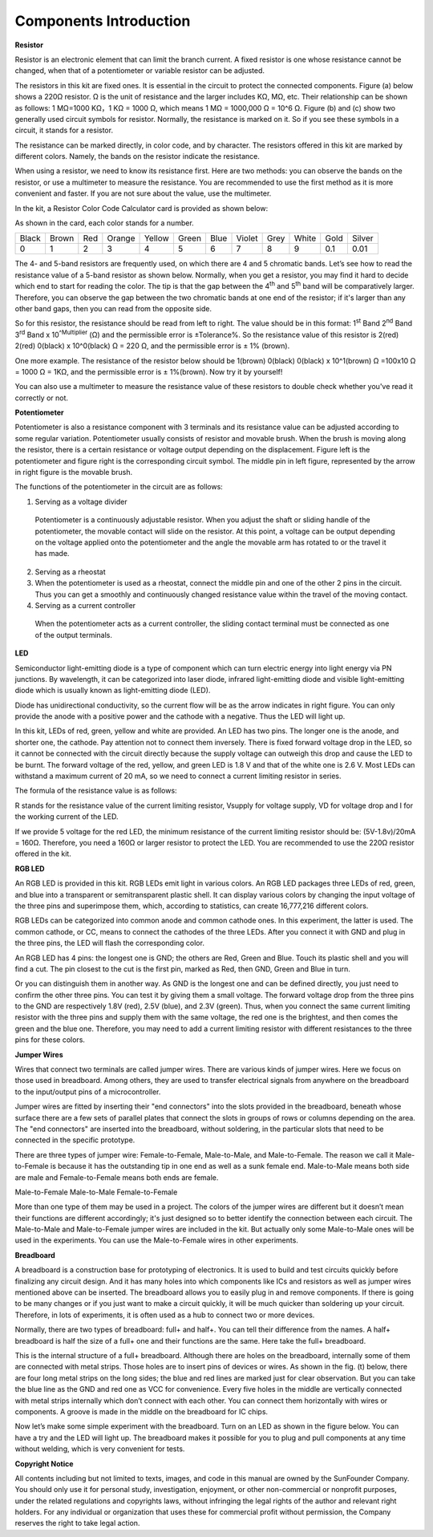 Components Introduction
==========================

**Resistor**


Resistor is an electronic element that can limit the branch current. A
fixed resistor is one whose resistance cannot be changed, when that of a
potentiometer or variable resistor can be adjusted.

The resistors in this kit are fixed ones. It is essential in the circuit
to protect the connected components. Figure (a) below shows a 220Ω
resistor. Ω is the unit of resistance and the larger includes KΩ, MΩ,
etc. Their relationship can be shown as follows: 1 MΩ=1000 KΩ，1 KΩ =
1000 Ω, which means 1 MΩ = 1000,000 Ω = 10^6 Ω. Figure (b) and (c) show
two generally used circuit symbols for resistor. Normally, the
resistance is marked on it. So if you see these symbols in a circuit, it
stands for a resistor.

.. image:: media/image215.png
   :align: center

The resistance can be marked directly, in color code, and by character.
The resistors offered in this kit are marked by different colors.
Namely, the bands on the resistor indicate the resistance.

When using a resistor, we need to know its resistance first.
Here are two methods: you can observe the bands on the resistor, or use
a multimeter to measure the resistance. You are recommended to use the
first method as it is more convenient and faster. If you are not sure
about the value, use the multimeter.

In the kit, a Resistor Color Code Calculator card is provided as shown
below:

.. image:: media/image217.png
   :align: center

As shown in the card, each color stands for a number.

+-------+-------+-----+--------+--------+-------+------+--------+------+-------+------+--------+
| Black | Brown | Red | Orange | Yellow | Green | Blue | Violet | Grey | White | Gold | Silver |
+-------+-------+-----+--------+--------+-------+------+--------+------+-------+------+--------+
| 0     | 1     | 2   | 3      | 4      | 5     | 6    | 7      | 8    | 9     | 0.1  | 0.01   |
+-------+-------+-----+--------+--------+-------+------+--------+------+-------+------+--------+

The 4- and 5-band resistors are frequently used, on which there are 4
and 5 chromatic bands. Let’s see how to read the resistance value of a
5-band resistor as shown below. Normally, when you get a resistor, you
may find it hard to decide which end to start for reading the color. The
tip is that the gap between the 4\ :sup:`th` and 5\ :sup:`th` band will
be comparatively larger. Therefore, you can observe the gap between the
two chromatic bands at one end of the resistor; if it's larger than any
other band gaps, then you can read from the opposite side.

.. image:: media/image218.png
   :align: center

So for this resistor, the resistance should be read from left to right.
The value should be in this format: 1\ :sup:`st` Band 2\ :sup:`nd` Band
3\ :sup:`rd` Band x 10\ :sup:`^Multiplier` (Ω) and the permissible error
is ±Tolerance%. So the resistance value of this resistor is 2(red)
2(red) 0(black) x 10^0(black) Ω = 220 Ω, and the permissible error is ±
1% (brown).

One more example. The resistance of the resistor below should be
1(brown) 0(black) 0(black) x 10^1(brown) Ω =100x10 Ω = 1000 Ω = 1KΩ, and
the permissible error is ± 1%(brown). Now try it by yourself!

.. image:: media/image219.png
   :align: center

You can also use a multimeter to measure the resistance value of these
resistors to double check whether you've read it correctly or not.

**Potentiometer**


Potentiometer is also a resistance component with 3 terminals and its
resistance value can be adjusted according to some regular variation.
Potentiometer usually consists of resistor and movable brush. When the
brush is moving along the resistor, there is a certain resistance or
voltage output depending on the displacement. Figure left is the
potentiometer and figure right is the corresponding circuit symbol. The
middle pin in left figure, represented by the arrow in right figure is
the movable brush.

.. image:: media/image220.png
   :align: center

The functions of the potentiometer in the circuit are as follows:

1. Serving as a voltage divider

..

   Potentiometer is a continuously adjustable resistor. When you adjust
   the shaft or sliding handle of the potentiometer, the movable contact
   will slide on the resistor. At this point, a voltage can be output
   depending on the voltage applied onto the potentiometer and the angle
   the movable arm has rotated to or the travel it has made.

2. Serving as a rheostat

3. When the potentiometer is used as a rheostat, connect the middle pin
   and one of the other 2 pins in the circuit. Thus you can get a
   smoothly and continuously changed resistance value within the travel
   of the moving contact.

4. Serving as a current controller

..

   When the potentiometer acts as a current controller, the sliding
   contact terminal must be connected as one of the output terminals.

**LED**


Semiconductor light-emitting diode is a type of component which can turn
electric energy into light energy via PN junctions. By wavelength, it
can be categorized into laser diode, infrared light-emitting diode and
visible light-emitting diode which is usually known as light-emitting
diode (LED).

.. image:: media/image222.png
.. image:: media/image223.png

Diode has unidirectional conductivity, so the current flow will be as
the arrow indicates in right figure. You can only provide the anode with
a positive power and the cathode with a negative. Thus the LED will
light up.

In this kit, LEDs of red, green, yellow and white are provided. An LED
has two pins. The longer one is the anode, and shorter one, the cathode.
Pay attention not to connect them inversely. There is fixed forward
voltage drop in the LED, so it cannot be connected with the circuit
directly because the supply voltage can outweigh this drop and cause the
LED to be burnt. The forward voltage of the red, yellow, and green LED
is 1.8 V and that of the white one is 2.6 V. Most LEDs can withstand a
maximum current of 20 mA, so we need to connect a current limiting
resistor in series.

The formula of the resistance value is as follows:

.. image:: media/image216.png
   :align: center

R stands for the resistance value of the current limiting resistor,
Vsupply for voltage supply, VD for voltage drop and I for the working
current of the LED.

If we provide 5 voltage for the red LED, the minimum resistance of the
current limiting resistor should be: (5V-1.8v)/20mA = 160Ω. Therefore,
you need a 160Ω or larger resistor to protect the LED. You are
recommended to use the 220Ω resistor offered in the kit.

**RGB LED**


An RGB LED is provided in this kit. RGB LEDs emit light in various
colors. An RGB LED packages three LEDs of red, green, and blue into a
transparent or semitransparent plastic shell. It can display various
colors by changing the input voltage of the three pins and superimpose
them, which, according to statistics, can create 16,777,216 different
colors.

RGB LEDs can be categorized into common anode and common cathode ones.
In this experiment, the latter is used. The common cathode, or CC, means
to connect the cathodes of the three LEDs. After you connect it with GND
and plug in the three pins, the LED will flash the corresponding color.

.. image:: media/image225.png
   :align: center

An RGB LED has 4 pins: the longest one is GND; the others are Red, Green
and Blue. Touch its plastic shell and you will find a cut. The pin
closest to the cut is the first pin, marked as Red, then GND, Green and
Blue in turn.

.. image:: media/image226.png
   :align: center

Or you can distinguish them in another way. As GND is the longest one
and can be defined directly, you just need to confirm the other three
pins. You can test it by giving them a small voltage. The forward
voltage drop from the three pins to the GND are respectively 1.8V (red),
2.5V (blue), and 2.3V (green). Thus, when you connect the same current
limiting resistor with the three pins and supply them with the same
voltage, the red one is the brightest, and then comes the green and the
blue one. Therefore, you may need to add a current limiting resistor
with different resistances to the three pins for these colors.

**Jumper Wires**


Wires that connect two terminals are called jumper wires. There are
various kinds of jumper wires. Here we focus on those used in
breadboard. Among others, they are used to transfer electrical signals
from anywhere on the breadboard to the input/output pins of a
microcontroller.

Jumper wires are fitted by inserting their "end connectors" into the
slots provided in the breadboard, beneath whose surface there are a few
sets of parallel plates that connect the slots in groups of rows or
columns depending on the area. The "end connectors" are inserted into
the breadboard, without soldering, in the particular slots that need to
be connected in the specific prototype.

There are three types of jumper wire: Female-to-Female, Male-to-Male,
and Male-to-Female. The reason we call it Male-to-Female is because it
has the outstanding tip in one end as well as a sunk female end.
Male-to-Male means both side are male and Female-to-Female means both
ends are female.

.. image:: media/image227.png
   :align: center

Male-to-Female Male-to-Male Female-to-Female

More than one type of them may be used in a project. The colors of the
jumper wires are different but it doesn’t mean their functions are
different accordingly; it's just designed so to better identify the
connection between each circuit. The Male-to-Male and Male-to-Female
jumper wires are included in the kit. But actually only some
Male-to-Male ones will be used in the experiments. You can use the
Male-to-Female wires in other experiments.

**Breadboard**


A breadboard is a construction base for prototyping of electronics. It
is used to build and test circuits quickly before finalizing any circuit
design. And it has many holes into which components like ICs and
resistors as well as jumper wires mentioned above can be inserted. The
breadboard allows you to easily plug in and remove components. If there
is going to be many changes or if you just want to make a circuit
quickly, it will be much quicker than soldering up your circuit.
Therefore, in lots of experiments, it is often used as a hub to connect
two or more devices.

Normally, there are two types of breadboard: full+ and half+. You can
tell their difference from the names. A half+ breadboard is half the
size of a full+ one and their functions are the same. Here take the
full+ breadboard.


.. image:: media/image229.png
   :align: center



This is the internal structure of a full+ breadboard. Although there are
holes on the breadboard, internally some of them are connected with
metal strips. Those holes are to insert pins of devices or wires. As
shown in the fig. (t) below, there are four long metal strips on the
long sides; the blue and red lines are marked just for clear
observation. But you can take the blue line as the GND and red one as
VCC for convenience. Every five holes in the middle are vertically
connected with metal strips internally which don’t connect with each
other. You can connect them horizontally with wires or components. A
groove is made in the middle on the breadboard for IC chips.

.. image:: media/image232.png
   :align: center

Now let’s make some simple experiment with the breadboard. Turn on an
LED as shown in the figure below. You can have a try and the LED will
light up. The breadboard makes it possible for you to plug and pull
components at any time without welding, which is very convenient for
tests.

.. image:: media/image233.png
   :align: center


**Copyright Notice**

All contents including but not limited to texts, images, and code in
this manual are owned by the SunFounder Company. You should only use it
for personal study, investigation, enjoyment, or other non-commercial or
nonprofit purposes, under the related regulations and copyrights laws,
without infringing the legal rights of the author and relevant right
holders. For any individual or organization that uses these for
commercial profit without permission, the Company reserves the right to
take legal action.